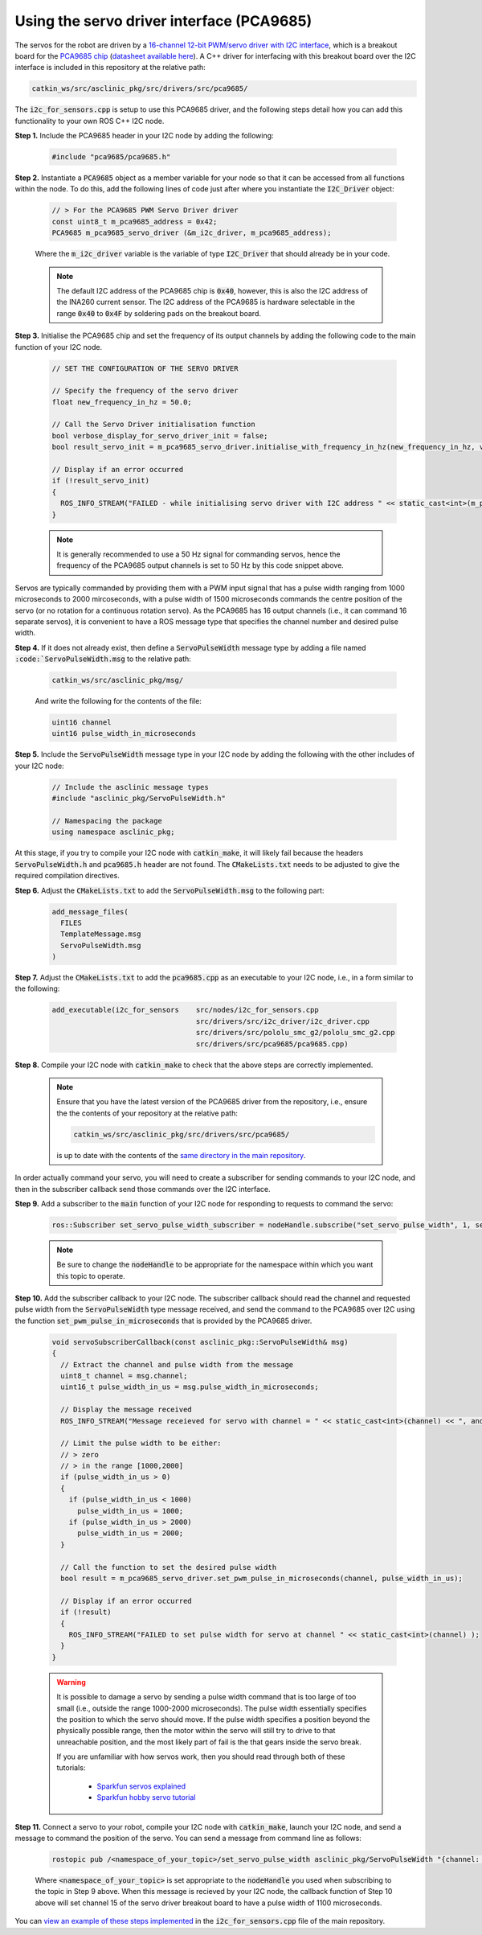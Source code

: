 .. _building-block-i2c-servo-driver-pca9685:

Using the servo driver interface (PCA9685)
******************************************

The servos for the robot are driven by a `16-channel 12-bit PWM/servo driver with I2C interface <https://www.adafruit.com/product/815>`_, which is a breakout board for the `PCA9685 chip <https://www.nxp.com/products/power-management/lighting-driver-and-controller-ics/ic-led-controllers/16-channel-12-bit-pwm-fm-plus-ic-bus-led-controller:PCA9685>`_ (`datasheet available here <https://www.nxp.com/docs/en/data-sheet/PCA9685.pdf>`_). A C++ driver for interfacing with this breakout board over the I2C interface is included in this repository at the relative path:

.. code-block:: bash

  catkin_ws/src/asclinic_pkg/src/drivers/src/pca9685/

The :code:`i2c_for_sensors.cpp` is setup to use this PCA9685 driver, and the following steps detail how you can add this functionality to your own ROS C++ I2C node.


**Step 1.** Include the PCA9685 header in your I2C node by adding the following:

  .. code-block:: cpp

    #include "pca9685/pca9685.h"


**Step 2.** Instantiate a :code:`PCA9685` object as a member variable for your node so that it can be accessed from all functions within the node. To do this, add the following lines of code just after where you instantiate the :code:`I2C_Driver` object:

  .. code-block:: cpp

    // > For the PCA9685 PWM Servo Driver driver
    const uint8_t m_pca9685_address = 0x42;
    PCA9685 m_pca9685_servo_driver (&m_i2c_driver, m_pca9685_address);

  Where the :code:`m_i2c_driver` variable is the variable of type :code:`I2C_Driver` that should already be in your code.

  .. note::

    The default I2C address of the PCA9685 chip is :code:`0x40`, however, this is also the I2C address of the INA260 current sensor. The I2C address of the PCA9685 is hardware selectable in the range :code:`0x40` to :code:`0x4F` by soldering pads on the breakout board.


**Step 3.** Initialise the PCA9685 chip and set the frequency of its output channels by adding the following code to the main function of your I2C node.

  .. code-block:: cpp

    // SET THE CONFIGURATION OF THE SERVO DRIVER

    // Specify the frequency of the servo driver
    float new_frequency_in_hz = 50.0;

    // Call the Servo Driver initialisation function
    bool verbose_display_for_servo_driver_init = false;
    bool result_servo_init = m_pca9685_servo_driver.initialise_with_frequency_in_hz(new_frequency_in_hz, verbose_display_for_servo_driver_init);

    // Display if an error occurred
    if (!result_servo_init)
    {
      ROS_INFO_STREAM("FAILED - while initialising servo driver with I2C address " << static_cast<int>(m_pca9685_servo_driver.get_i2c_address()) );
    }

  .. note::

    It is generally recommended to use a 50 Hz signal for commanding servos, hence the frequency of the PCA9685 output channels is set to 50 Hz by this code snippet above.


Servos are typically commanded by providing them with a PWM input signal that has a pulse width ranging from 1000 microseconds to 2000 mircoseconds, with a pulse width of 1500 microseconds commands the centre position of the servo (or no rotation for a continuous rotation servo). As the PCA9685 has 16 output channels (i.e., it can command 16 separate servos), it is convenient to have a ROS message type that specifies the channel number and desired pulse width.

**Step 4.**  If it does not already exist, then define a :code:`ServoPulseWidth` message type by adding a file named :code:`:code:`ServoPulseWidth.msg` to the relative path:

  .. code-block:: bash

    catkin_ws/src/asclinic_pkg/msg/

  And write the following for the contents of the file:

  .. code-block:: bash

    uint16 channel
    uint16 pulse_width_in_microseconds


**Step 5.** Include the :code:`ServoPulseWidth` message type in your I2C node by adding the following with the other includes of your I2C node:

  .. code-block:: cpp

    // Include the asclinic message types
    #include "asclinic_pkg/ServoPulseWidth.h"

    // Namespacing the package
    using namespace asclinic_pkg;


At this stage, if you try to compile your I2C node with :code:`catkin_make`, it will likely fail because the headers :code:`ServoPulseWidth.h` and :code:`pca9685.h` header are not found. The :code:`CMakeLists.txt` needs to be adjusted to give the required compilation directives.

**Step 6.** Adjust the :code:`CMakeLists.txt` to add the :code:`ServoPulseWidth.msg` to the following part:

  .. code-block:: bash

    add_message_files(
      FILES
      TemplateMessage.msg
      ServoPulseWidth.msg
    )


**Step 7.** Adjust the :code:`CMakeLists.txt` to add the :code:`pca9685.cpp` as an executable to your I2C node, i.e., in a form similar to the following:

  .. code-block:: bash

    add_executable(i2c_for_sensors    src/nodes/i2c_for_sensors.cpp
                                      src/drivers/src/i2c_driver/i2c_driver.cpp
                                      src/drivers/src/pololu_smc_g2/pololu_smc_g2.cpp
                                      src/drivers/src/pca9685/pca9685.cpp)


**Step 8.** Compile your I2C node with :code:`catkin_make` to check that the above steps are correctly implemented.

  .. note::

    Ensure that you have the latest version of the PCA9685 driver from the repository, i.e., ensure the the contents of your repository at the relative path:

    .. code-block:: bash

      catkin_ws/src/asclinic_pkg/src/drivers/src/pca9685/

    is up to date with the contents of the `same directory in the main repository <https://gitlab.unimelb.edu.au/asclinic/asclinic-system/-/tree/master/catkin_ws/src/asclinic_pkg/src/drivers/src/pca9685>`__.


In order actually command your servo, you will need to create a subscriber for sending commands to your I2C node, and then in the subscriber callback send those commands over the I2C interface.


**Step 9.** Add a subscriber to the :code:`main` function of your I2C node for responding to requests to command the servo:

  .. code-block:: cpp

    ros::Subscriber set_servo_pulse_width_subscriber = nodeHandle.subscribe("set_servo_pulse_width", 1, servoSubscriberCallback);

  .. note::

    Be sure to change the :code:`nodeHandle` to be appropriate for the namespace within which you want this topic to operate.


**Step 10.** Add the subscriber callback to your I2C node. The subscriber callback should read the channel and requested pulse width from the :code:`ServoPulseWidth` type message received, and send the command to the PCA9685 over I2C using the function :code:`set_pwm_pulse_in_microseconds` that is provided by the PCA9685 driver.

  .. code-block:: cpp

    void servoSubscriberCallback(const asclinic_pkg::ServoPulseWidth& msg)
    {
      // Extract the channel and pulse width from the message
      uint8_t channel = msg.channel;
      uint16_t pulse_width_in_us = msg.pulse_width_in_microseconds;

      // Display the message received
      ROS_INFO_STREAM("Message receieved for servo with channel = " << static_cast<int>(channel) << ", and pulse width [us] = " << static_cast<int>(pulse_width_in_us) );

      // Limit the pulse width to be either:
      // > zero
      // > in the range [1000,2000]
      if (pulse_width_in_us > 0)
      {
        if (pulse_width_in_us < 1000)
          pulse_width_in_us = 1000;
        if (pulse_width_in_us > 2000)
          pulse_width_in_us = 2000;
      }

      // Call the function to set the desired pulse width
      bool result = m_pca9685_servo_driver.set_pwm_pulse_in_microseconds(channel, pulse_width_in_us);

      // Display if an error occurred
      if (!result)
      {
        ROS_INFO_STREAM("FAILED to set pulse width for servo at channel " << static_cast<int>(channel) );
      }
    }


  .. warning::

    It is possible to damage a servo by sending a pulse width command that is too large of too small (i.e., outside the range 1000-2000 microseconds). The pulse width essentially specifies the position to which the servo should move. If the pulse width specifies a position beyond the physically possible range, then the motor within the servo will still try to drive to that unreachable position, and the most likely part of fail is the that gears inside the servo break.

    If you are unfamiliar with how servos work, then you should read through both of these tutorials:

      * `Sparkfun servos explained <https://www.sparkfun.com/servos>`_
      * `Sparkfun hobby servo tutorial <https://learn.sparkfun.com/tutorials/hobby-servo-tutorial/all>`_


**Step 11.** Connect a servo to your robot, compile your I2C node with :code:`catkin_make`, launch your I2C node, and send a message to command the position of the servo. You can send a message from command line as follows:

  .. code-block:: bash

    rostopic pub /<namespace_of_your_topic>/set_servo_pulse_width asclinic_pkg/ServoPulseWidth "{channel: 15, pulse_width_in_microseconds: 1100}"

  Where :code:`<namespace_of_your_topic>` is set appropriate to the :code:`nodeHandle` you used when subscribing to the topic in Step 9 above. When this message is recieved by your I2C node, the callback function of Step 10 above will set channel 15 of the servo driver breakout board to have a pulse width of 1100 microseconds.


You can `view an example of these steps implemented <https://gitlab.unimelb.edu.au/asclinic/asclinic-system/-/blob/master/catkin_ws/src/asclinic_pkg/src/nodes/i2c_for_sensors.cpp>`__ in the :code:`i2c_for_sensors.cpp` file of the main repository.
